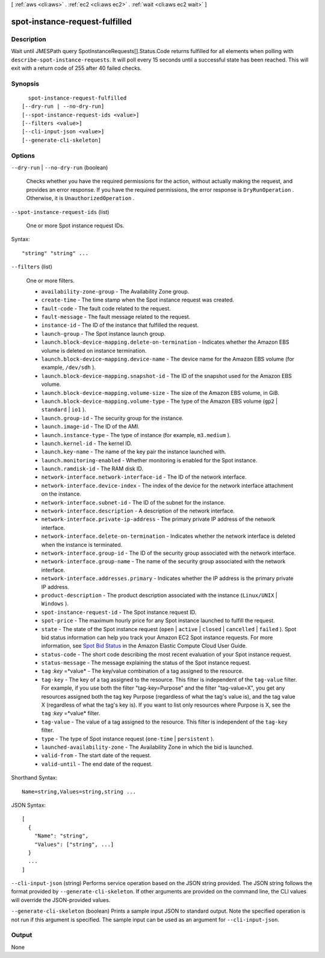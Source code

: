[ :ref:`aws <cli:aws>` . :ref:`ec2 <cli:aws ec2>` . :ref:`wait <cli:aws ec2 wait>` ]

.. _cli:aws ec2 wait spot-instance-request-fulfilled:


*******************************
spot-instance-request-fulfilled
*******************************



===========
Description
===========

Wait until JMESPath query SpotInstanceRequests[].Status.Code returns fulfilled for all elements when polling with ``describe-spot-instance-requests``. It will poll every 15 seconds until a successful state has been reached. This will exit with a return code of 255 after 40 failed checks.

========
Synopsis
========

::

    spot-instance-request-fulfilled
  [--dry-run | --no-dry-run]
  [--spot-instance-request-ids <value>]
  [--filters <value>]
  [--cli-input-json <value>]
  [--generate-cli-skeleton]




=======
Options
=======

``--dry-run`` | ``--no-dry-run`` (boolean)


  Checks whether you have the required permissions for the action, without actually making the request, and provides an error response. If you have the required permissions, the error response is ``DryRunOperation`` . Otherwise, it is ``UnauthorizedOperation`` .

  

``--spot-instance-request-ids`` (list)


  One or more Spot instance request IDs.

  



Syntax::

  "string" "string" ...



``--filters`` (list)


  One or more filters.

   

   
  * ``availability-zone-group`` - The Availability Zone group. 
   
  * ``create-time`` - The time stamp when the Spot instance request was created. 
   
  * ``fault-code`` - The fault code related to the request. 
   
  * ``fault-message`` - The fault message related to the request. 
   
  * ``instance-id`` - The ID of the instance that fulfilled the request. 
   
  * ``launch-group`` - The Spot instance launch group. 
   
  * ``launch.block-device-mapping.delete-on-termination`` - Indicates whether the Amazon EBS volume is deleted on instance termination. 
   
  * ``launch.block-device-mapping.device-name`` - The device name for the Amazon EBS volume (for example, ``/dev/sdh`` ). 
   
  * ``launch.block-device-mapping.snapshot-id`` - The ID of the snapshot used for the Amazon EBS volume. 
   
  * ``launch.block-device-mapping.volume-size`` - The size of the Amazon EBS volume, in GiB. 
   
  * ``launch.block-device-mapping.volume-type`` - The type of the Amazon EBS volume (``gp2`` | ``standard`` | ``io1`` ). 
   
  * ``launch.group-id`` - The security group for the instance. 
   
  * ``launch.image-id`` - The ID of the AMI. 
   
  * ``launch.instance-type`` - The type of instance (for example, ``m3.medium`` ). 
   
  * ``launch.kernel-id`` - The kernel ID. 
   
  * ``launch.key-name`` - The name of the key pair the instance launched with. 
   
  * ``launch.monitoring-enabled`` - Whether monitoring is enabled for the Spot instance. 
   
  * ``launch.ramdisk-id`` - The RAM disk ID. 
   
  * ``network-interface.network-interface-id`` - The ID of the network interface. 
   
  * ``network-interface.device-index`` - The index of the device for the network interface attachment on the instance. 
   
  * ``network-interface.subnet-id`` - The ID of the subnet for the instance. 
   
  * ``network-interface.description`` - A description of the network interface. 
   
  * ``network-interface.private-ip-address`` - The primary private IP address of the network interface. 
   
  * ``network-interface.delete-on-termination`` - Indicates whether the network interface is deleted when the instance is terminated. 
   
  * ``network-interface.group-id`` - The ID of the security group associated with the network interface. 
   
  * ``network-interface.group-name`` - The name of the security group associated with the network interface. 
   
  * ``network-interface.addresses.primary`` - Indicates whether the IP address is the primary private IP address. 
   
  * ``product-description`` - The product description associated with the instance (``Linux/UNIX`` | ``Windows`` ). 
   
  * ``spot-instance-request-id`` - The Spot instance request ID. 
   
  * ``spot-price`` - The maximum hourly price for any Spot instance launched to fulfill the request. 
   
  * ``state`` - The state of the Spot instance request (``open`` | ``active`` | ``closed`` | ``cancelled`` | ``failed`` ). Spot bid status information can help you track your Amazon EC2 Spot instance requests. For more information, see `Spot Bid Status`_ in the Amazon Elastic Compute Cloud User Guide. 
   
  * ``status-code`` - The short code describing the most recent evaluation of your Spot instance request. 
   
  * ``status-message`` - The message explaining the status of the Spot instance request. 
   
  * ``tag`` :*key* =*value* - The key/value combination of a tag assigned to the resource. 
   
  * ``tag-key`` - The key of a tag assigned to the resource. This filter is independent of the ``tag-value`` filter. For example, if you use both the filter "tag-key=Purpose" and the filter "tag-value=X", you get any resources assigned both the tag key Purpose (regardless of what the tag's value is), and the tag value X (regardless of what the tag's key is). If you want to list only resources where Purpose is X, see the ``tag`` :*key* =*value* filter. 
   
  * ``tag-value`` - The value of a tag assigned to the resource. This filter is independent of the ``tag-key`` filter. 
   
  * ``type`` - The type of Spot instance request (``one-time`` | ``persistent`` ). 
   
  * ``launched-availability-zone`` - The Availability Zone in which the bid is launched. 
   
  * ``valid-from`` - The start date of the request. 
   
  * ``valid-until`` - The end date of the request. 
   

  



Shorthand Syntax::

    Name=string,Values=string,string ...




JSON Syntax::

  [
    {
      "Name": "string",
      "Values": ["string", ...]
    }
    ...
  ]



``--cli-input-json`` (string)
Performs service operation based on the JSON string provided. The JSON string follows the format provided by ``--generate-cli-skeleton``. If other arguments are provided on the command line, the CLI values will override the JSON-provided values.

``--generate-cli-skeleton`` (boolean)
Prints a sample input JSON to standard output. Note the specified operation is not run if this argument is specified. The sample input can be used as an argument for ``--cli-input-json``.



======
Output
======

None

.. _Spot Bid Status: http://docs.aws.amazon.com/AWSEC2/latest/UserGuide/spot-bid-status.html
